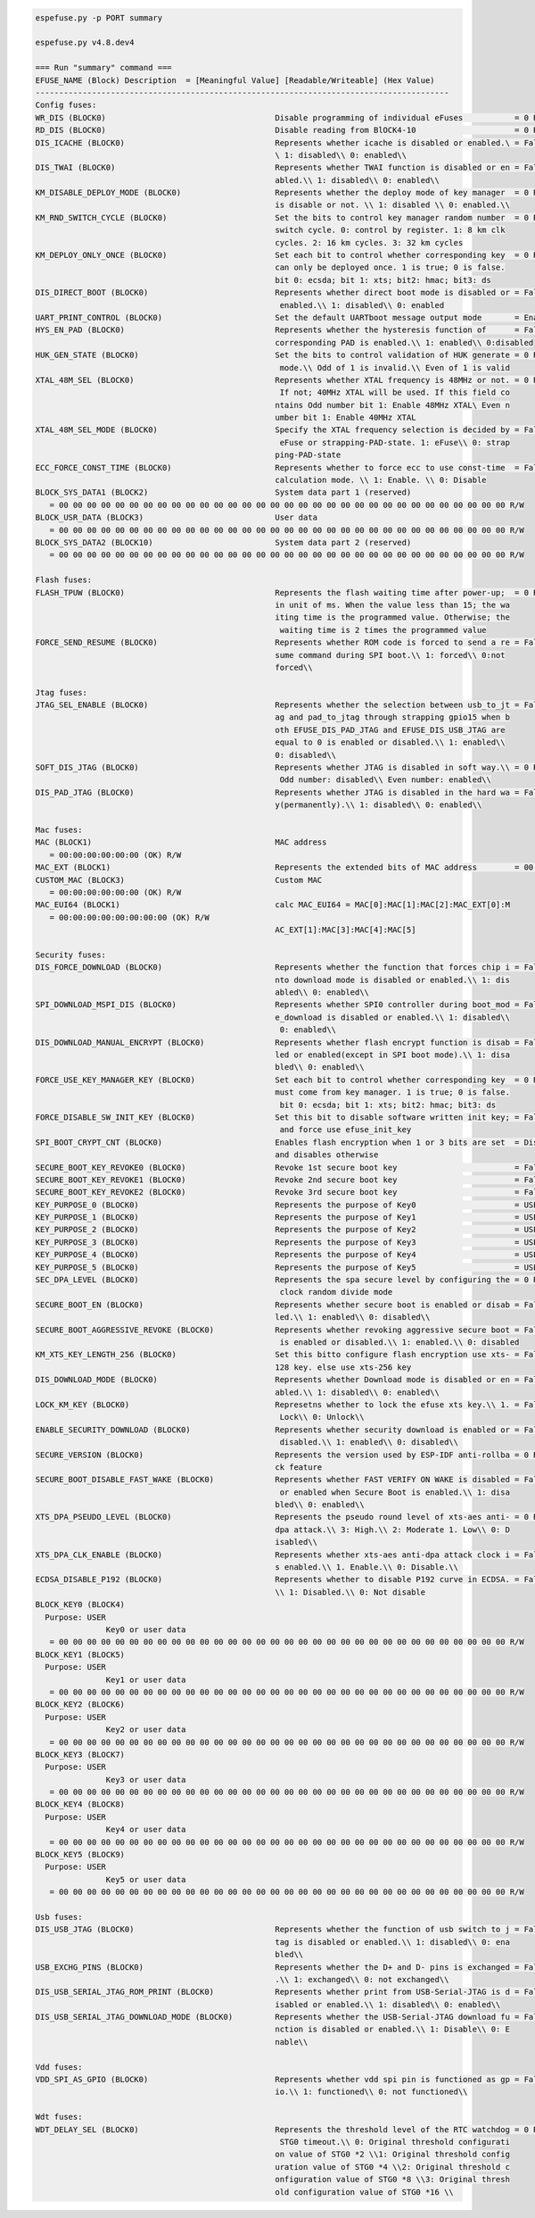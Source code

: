 .. code-block:: none

    espefuse.py -p PORT summary

    espefuse.py v4.8.dev4

    === Run "summary" command ===
    EFUSE_NAME (Block) Description  = [Meaningful Value] [Readable/Writeable] (Hex Value)
    ----------------------------------------------------------------------------------------
    Config fuses:
    WR_DIS (BLOCK0)                                    Disable programming of individual eFuses           = 0 R/W (0x00000000)
    RD_DIS (BLOCK0)                                    Disable reading from BlOCK4-10                     = 0 R/W (0b0000000)
    DIS_ICACHE (BLOCK0)                                Represents whether icache is disabled or enabled.\ = False R/W (0b0)
                                                       \ 1: disabled\\ 0: enabled\\
    DIS_TWAI (BLOCK0)                                  Represents whether TWAI function is disabled or en = False R/W (0b0)
                                                       abled.\\ 1: disabled\\ 0: enabled\\
    KM_DISABLE_DEPLOY_MODE (BLOCK0)                    Represents whether the deploy mode of key manager  = 0 R/W (0x0)
                                                       is disable or not. \\ 1: disabled \\ 0: enabled.\\
    KM_RND_SWITCH_CYCLE (BLOCK0)                       Set the bits to control key manager random number  = 0 R/W (0b00)
                                                       switch cycle. 0: control by register. 1: 8 km clk
                                                       cycles. 2: 16 km cycles. 3: 32 km cycles
    KM_DEPLOY_ONLY_ONCE (BLOCK0)                       Set each bit to control whether corresponding key  = 0 R/W (0x0)
                                                       can only be deployed once. 1 is true; 0 is false.
                                                       bit 0: ecsda; bit 1: xts; bit2: hmac; bit3: ds
    DIS_DIRECT_BOOT (BLOCK0)                           Represents whether direct boot mode is disabled or = False R/W (0b0)
                                                        enabled.\\ 1: disabled\\ 0: enabled
    UART_PRINT_CONTROL (BLOCK0)                        Set the default UARTboot message output mode       = Enable R/W (0b00)
    HYS_EN_PAD (BLOCK0)                                Represents whether the hysteresis function of      = False R/W (0b0)
                                                       corresponding PAD is enabled.\\ 1: enabled\\ 0:disabled
    HUK_GEN_STATE (BLOCK0)                             Set the bits to control validation of HUK generate = 0 R/W (0b000000000)
                                                        mode.\\ Odd of 1 is invalid.\\ Even of 1 is valid
    XTAL_48M_SEL (BLOCK0)                              Represents whether XTAL frequency is 48MHz or not. = 0 R/W (0b000)
                                                        If not; 40MHz XTAL will be used. If this field co
                                                       ntains Odd number bit 1: Enable 48MHz XTAL\ Even n
                                                       umber bit 1: Enable 40MHz XTAL
    XTAL_48M_SEL_MODE (BLOCK0)                         Specify the XTAL frequency selection is decided by = False R/W (0b0)
                                                        eFuse or strapping-PAD-state. 1: eFuse\\ 0: strap
                                                       ping-PAD-state
    ECC_FORCE_CONST_TIME (BLOCK0)                      Represents whether to force ecc to use const-time  = False R/W (0b0)
                                                       calculation mode. \\ 1: Enable. \\ 0: Disable
    BLOCK_SYS_DATA1 (BLOCK2)                           System data part 1 (reserved)
       = 00 00 00 00 00 00 00 00 00 00 00 00 00 00 00 00 00 00 00 00 00 00 00 00 00 00 00 00 00 00 00 00 R/W
    BLOCK_USR_DATA (BLOCK3)                            User data
       = 00 00 00 00 00 00 00 00 00 00 00 00 00 00 00 00 00 00 00 00 00 00 00 00 00 00 00 00 00 00 00 00 R/W
    BLOCK_SYS_DATA2 (BLOCK10)                          System data part 2 (reserved)
       = 00 00 00 00 00 00 00 00 00 00 00 00 00 00 00 00 00 00 00 00 00 00 00 00 00 00 00 00 00 00 00 00 R/W

    Flash fuses:
    FLASH_TPUW (BLOCK0)                                Represents the flash waiting time after power-up;  = 0 R/W (0x0)
                                                       in unit of ms. When the value less than 15; the wa
                                                       iting time is the programmed value. Otherwise; the
                                                        waiting time is 2 times the programmed value
    FORCE_SEND_RESUME (BLOCK0)                         Represents whether ROM code is forced to send a re = False R/W (0b0)
                                                       sume command during SPI boot.\\ 1: forced\\ 0:not
                                                       forced\\

    Jtag fuses:
    JTAG_SEL_ENABLE (BLOCK0)                           Represents whether the selection between usb_to_jt = False R/W (0b0)
                                                       ag and pad_to_jtag through strapping gpio15 when b
                                                       oth EFUSE_DIS_PAD_JTAG and EFUSE_DIS_USB_JTAG are
                                                       equal to 0 is enabled or disabled.\\ 1: enabled\\
                                                       0: disabled\\
    SOFT_DIS_JTAG (BLOCK0)                             Represents whether JTAG is disabled in soft way.\\ = 0 R/W (0b000)
                                                        Odd number: disabled\\ Even number: enabled\\
    DIS_PAD_JTAG (BLOCK0)                              Represents whether JTAG is disabled in the hard wa = False R/W (0b0)
                                                       y(permanently).\\ 1: disabled\\ 0: enabled\\

    Mac fuses:
    MAC (BLOCK1)                                       MAC address
       = 00:00:00:00:00:00 (OK) R/W
    MAC_EXT (BLOCK1)                                   Represents the extended bits of MAC address        = 00:00 (OK) R/W
    CUSTOM_MAC (BLOCK3)                                Custom MAC
       = 00:00:00:00:00:00 (OK) R/W
    MAC_EUI64 (BLOCK1)                                 calc MAC_EUI64 = MAC[0]:MAC[1]:MAC[2]:MAC_EXT[0]:M
       = 00:00:00:00:00:00:00:00 (OK) R/W
                                                       AC_EXT[1]:MAC[3]:MAC[4]:MAC[5]

    Security fuses:
    DIS_FORCE_DOWNLOAD (BLOCK0)                        Represents whether the function that forces chip i = False R/W (0b0)
                                                       nto download mode is disabled or enabled.\\ 1: dis
                                                       abled\\ 0: enabled\\
    SPI_DOWNLOAD_MSPI_DIS (BLOCK0)                     Represents whether SPI0 controller during boot_mod = False R/W (0b0)
                                                       e_download is disabled or enabled.\\ 1: disabled\\
                                                        0: enabled\\
    DIS_DOWNLOAD_MANUAL_ENCRYPT (BLOCK0)               Represents whether flash encrypt function is disab = False R/W (0b0)
                                                       led or enabled(except in SPI boot mode).\\ 1: disa
                                                       bled\\ 0: enabled\\
    FORCE_USE_KEY_MANAGER_KEY (BLOCK0)                 Set each bit to control whether corresponding key  = 0 R/W (0x0)
                                                       must come from key manager. 1 is true; 0 is false.
                                                        bit 0: ecsda; bit 1: xts; bit2: hmac; bit3: ds
    FORCE_DISABLE_SW_INIT_KEY (BLOCK0)                 Set this bit to disable software written init key; = False R/W (0b0)
                                                        and force use efuse_init_key
    SPI_BOOT_CRYPT_CNT (BLOCK0)                        Enables flash encryption when 1 or 3 bits are set  = Disable R/W (0b000)
                                                       and disables otherwise
    SECURE_BOOT_KEY_REVOKE0 (BLOCK0)                   Revoke 1st secure boot key                         = False R/W (0b0)
    SECURE_BOOT_KEY_REVOKE1 (BLOCK0)                   Revoke 2nd secure boot key                         = False R/W (0b0)
    SECURE_BOOT_KEY_REVOKE2 (BLOCK0)                   Revoke 3rd secure boot key                         = False R/W (0b0)
    KEY_PURPOSE_0 (BLOCK0)                             Represents the purpose of Key0                     = USER R/W (0x0)
    KEY_PURPOSE_1 (BLOCK0)                             Represents the purpose of Key1                     = USER R/W (0x0)
    KEY_PURPOSE_2 (BLOCK0)                             Represents the purpose of Key2                     = USER R/W (0x0)
    KEY_PURPOSE_3 (BLOCK0)                             Represents the purpose of Key3                     = USER R/W (0x0)
    KEY_PURPOSE_4 (BLOCK0)                             Represents the purpose of Key4                     = USER R/W (0x0)
    KEY_PURPOSE_5 (BLOCK0)                             Represents the purpose of Key5                     = USER R/W (0x0)
    SEC_DPA_LEVEL (BLOCK0)                             Represents the spa secure level by configuring the = 0 R/W (0b00)
                                                        clock random divide mode
    SECURE_BOOT_EN (BLOCK0)                            Represents whether secure boot is enabled or disab = False R/W (0b0)
                                                       led.\\ 1: enabled\\ 0: disabled\\
    SECURE_BOOT_AGGRESSIVE_REVOKE (BLOCK0)             Represents whether revoking aggressive secure boot = False R/W (0b0)
                                                        is enabled or disabled.\\ 1: enabled.\\ 0: disabled
    KM_XTS_KEY_LENGTH_256 (BLOCK0)                     Set this bitto configure flash encryption use xts- = False R/W (0b0)
                                                       128 key. else use xts-256 key
    DIS_DOWNLOAD_MODE (BLOCK0)                         Represents whether Download mode is disabled or en = False R/W (0b0)
                                                       abled.\\ 1: disabled\\ 0: enabled\\
    LOCK_KM_KEY (BLOCK0)                               Represetns whether to lock the efuse xts key.\\ 1. = False R/W (0b0)
                                                        Lock\\ 0: Unlock\\
    ENABLE_SECURITY_DOWNLOAD (BLOCK0)                  Represents whether security download is enabled or = False R/W (0b0)
                                                        disabled.\\ 1: enabled\\ 0: disabled\\
    SECURE_VERSION (BLOCK0)                            Represents the version used by ESP-IDF anti-rollba = 0 R/W (0x0000)
                                                       ck feature
    SECURE_BOOT_DISABLE_FAST_WAKE (BLOCK0)             Represents whether FAST VERIFY ON WAKE is disabled = False R/W (0b0)
                                                        or enabled when Secure Boot is enabled.\\ 1: disa
                                                       bled\\ 0: enabled\\
    XTS_DPA_PSEUDO_LEVEL (BLOCK0)                      Represents the pseudo round level of xts-aes anti- = 0 R/W (0b00)
                                                       dpa attack.\\ 3: High.\\ 2: Moderate 1. Low\\ 0: D
                                                       isabled\\
    XTS_DPA_CLK_ENABLE (BLOCK0)                        Represents whether xts-aes anti-dpa attack clock i = False R/W (0b0)
                                                       s enabled.\\ 1. Enable.\\ 0: Disable.\\
    ECDSA_DISABLE_P192 (BLOCK0)                        Represents whether to disable P192 curve in ECDSA. = False R/W (0b0)
                                                       \\ 1: Disabled.\\ 0: Not disable
    BLOCK_KEY0 (BLOCK4)
      Purpose: USER
                   Key0 or user data
       = 00 00 00 00 00 00 00 00 00 00 00 00 00 00 00 00 00 00 00 00 00 00 00 00 00 00 00 00 00 00 00 00 R/W
    BLOCK_KEY1 (BLOCK5)
      Purpose: USER
                   Key1 or user data
       = 00 00 00 00 00 00 00 00 00 00 00 00 00 00 00 00 00 00 00 00 00 00 00 00 00 00 00 00 00 00 00 00 R/W
    BLOCK_KEY2 (BLOCK6)
      Purpose: USER
                   Key2 or user data
       = 00 00 00 00 00 00 00 00 00 00 00 00 00 00 00 00 00 00 00 00 00 00 00 00 00 00 00 00 00 00 00 00 R/W
    BLOCK_KEY3 (BLOCK7)
      Purpose: USER
                   Key3 or user data
       = 00 00 00 00 00 00 00 00 00 00 00 00 00 00 00 00 00 00 00 00 00 00 00 00 00 00 00 00 00 00 00 00 R/W
    BLOCK_KEY4 (BLOCK8)
      Purpose: USER
                   Key4 or user data
       = 00 00 00 00 00 00 00 00 00 00 00 00 00 00 00 00 00 00 00 00 00 00 00 00 00 00 00 00 00 00 00 00 R/W
    BLOCK_KEY5 (BLOCK9)
      Purpose: USER
                   Key5 or user data
       = 00 00 00 00 00 00 00 00 00 00 00 00 00 00 00 00 00 00 00 00 00 00 00 00 00 00 00 00 00 00 00 00 R/W

    Usb fuses:
    DIS_USB_JTAG (BLOCK0)                              Represents whether the function of usb switch to j = False R/W (0b0)
                                                       tag is disabled or enabled.\\ 1: disabled\\ 0: ena
                                                       bled\\
    USB_EXCHG_PINS (BLOCK0)                            Represents whether the D+ and D- pins is exchanged = False R/W (0b0)
                                                       .\\ 1: exchanged\\ 0: not exchanged\\
    DIS_USB_SERIAL_JTAG_ROM_PRINT (BLOCK0)             Represents whether print from USB-Serial-JTAG is d = False R/W (0b0)
                                                       isabled or enabled.\\ 1: disabled\\ 0: enabled\\
    DIS_USB_SERIAL_JTAG_DOWNLOAD_MODE (BLOCK0)         Represents whether the USB-Serial-JTAG download fu = False R/W (0b0)
                                                       nction is disabled or enabled.\\ 1: Disable\\ 0: E
                                                       nable\\

    Vdd fuses:
    VDD_SPI_AS_GPIO (BLOCK0)                           Represents whether vdd spi pin is functioned as gp = False R/W (0b0)
                                                       io.\\ 1: functioned\\ 0: not functioned\\

    Wdt fuses:
    WDT_DELAY_SEL (BLOCK0)                             Represents the threshold level of the RTC watchdog = 0 R/W (0b00)
                                                        STG0 timeout.\\ 0: Original threshold configurati
                                                       on value of STG0 *2 \\1: Original threshold config
                                                       uration value of STG0 *4 \\2: Original threshold c
                                                       onfiguration value of STG0 *8 \\3: Original thresh
                                                       old configuration value of STG0 *16 \\
